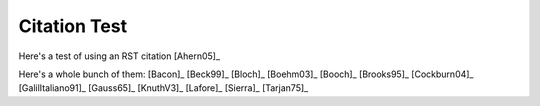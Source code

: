.. This file is part of the OpenDSA eTextbook project. See
.. http://algoviz.org/OpenDSA for more details.
.. Copyright (c) 2012-2016 by the OpenDSA Project Contributors, and
.. distributed under an MIT open source license.

.. avmetadata::
   :author: Patrick Sullivan
   :requires:
   :satisfies:
   :topic:

Citation Test
=============

Here's a test of using an RST citation [Ahern05]_

Here's a whole bunch of them: [Bacon]_ [Beck99]_ 
[Bloch]_ [Boehm03]_ [Booch]_ [Brooks95]_ 
[Cockburn04]_ [GalilItaliano91]_ [Gauss65]_ 
[KnuthV3]_ [Lafore]_ [Sierra]_ [Tarjan75]_
